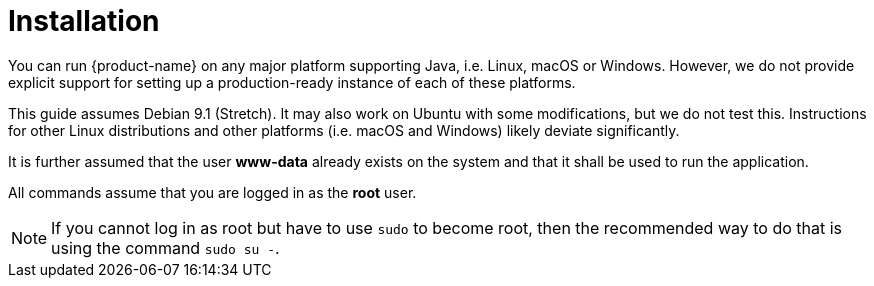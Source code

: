 // Copyright 2015
// Ubiquitous Knowledge Processing (UKP) Lab and FG Language Technology
// Technische Universität Darmstadt
// 
// Licensed under the Apache License, Version 2.0 (the "License");
// you may not use this file except in compliance with the License.
// You may obtain a copy of the License at
// 
// http://www.apache.org/licenses/LICENSE-2.0
// 
// Unless required by applicable law or agreed to in writing, software
// distributed under the License is distributed on an "AS IS" BASIS,
// WITHOUT WARRANTIES OR CONDITIONS OF ANY KIND, either express or implied.
// See the License for the specific language governing permissions and
// limitations under the License.

[[sect_installation]]
= Installation

You can run {product-name} on any major platform supporting Java, i.e. Linux, macOS or Windows.
However, we do not provide explicit support for setting up a production-ready instance of each of these
platforms. 

This guide assumes Debian 9.1 (Stretch). It may also work on Ubuntu with some modifications, but we
do not test this. Instructions for other Linux distributions and other platforms (i.e. macOS and 
Windows) likely deviate significantly.

It is further assumed that the user *www-data* already exists on the system and that it shall be used to run the application.

All commands assume that you are logged in as the *root* user. 

NOTE: If you cannot log in as root but have to use `sudo` to become root, then the recommended way 
      to do that is using the command `sudo su -`.
